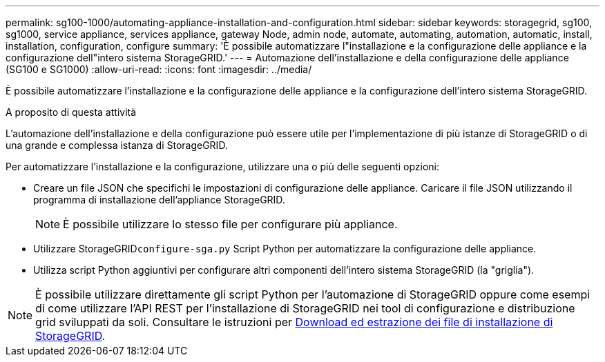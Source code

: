 ---
permalink: sg100-1000/automating-appliance-installation-and-configuration.html 
sidebar: sidebar 
keywords: storagegrid, sg100, sg1000, service appliance, services appliance, gateway Node, admin node, automate, automating, automation, automatic, install, installation, configuration, configure 
summary: 'È possibile automatizzare l"installazione e la configurazione delle appliance e la configurazione dell"intero sistema StorageGRID.' 
---
= Automazione dell'installazione e della configurazione delle appliance (SG100 e SG1000)
:allow-uri-read: 
:icons: font
:imagesdir: ../media/


[role="lead"]
È possibile automatizzare l'installazione e la configurazione delle appliance e la configurazione dell'intero sistema StorageGRID.

.A proposito di questa attività
L'automazione dell'installazione e della configurazione può essere utile per l'implementazione di più istanze di StorageGRID o di una grande e complessa istanza di StorageGRID.

Per automatizzare l'installazione e la configurazione, utilizzare una o più delle seguenti opzioni:

* Creare un file JSON che specifichi le impostazioni di configurazione delle appliance. Caricare il file JSON utilizzando il programma di installazione dell'appliance StorageGRID.
+

NOTE: È possibile utilizzare lo stesso file per configurare più appliance.

* Utilizzare StorageGRID``configure-sga.py`` Script Python per automatizzare la configurazione delle appliance.
* Utilizza script Python aggiuntivi per configurare altri componenti dell'intero sistema StorageGRID (la "griglia").



NOTE: È possibile utilizzare direttamente gli script Python per l'automazione di StorageGRID oppure come esempi di come utilizzare l'API REST per l'installazione di StorageGRID nei tool di configurazione e distribuzione grid sviluppati da soli. Consultare le istruzioni per xref:../maintain/downloading-and-extracting-storagegrid-installation-files.adoc[Download ed estrazione dei file di installazione di StorageGRID].
